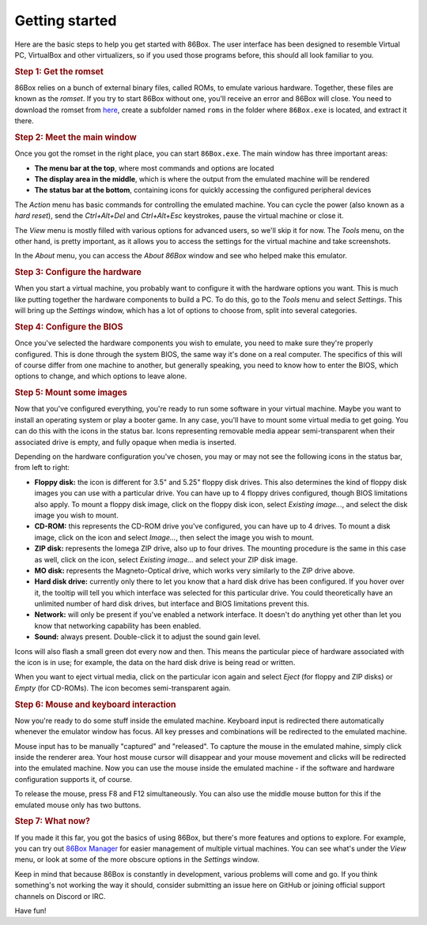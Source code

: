 Getting started
===============

Here are the basic steps to help you get started with 86Box. The user interface has been designed to resemble Virtual PC, VirtualBox and other virtualizers, so if you used those programs before, this should all look familiar to you.

.. rubric:: Step 1: Get the romset

86Box relies on a bunch of external binary files, called ROMs, to emulate various hardware. Together, these files are known as the *romset*. If you try to start 86Box without one, you'll receive an error and 86Box will close. You need to download the romset from `here <https://github.com/86Box/roms/releases/latest>`_, create a subfolder named ``roms`` in the folder where ``86Box.exe`` is located, and extract it there.

.. rubric:: Step 2: Meet the main window

Once you got the romset in the right place, you can start ``86Box.exe``. The main window has three important areas:

* **The menu bar at the top**, where most commands and options are located
* **The display area in the middle**, which is where the output from the emulated machine will be rendered
* **The status bar at the bottom**, containing icons for quickly accessing the configured peripheral devices

The *Action* menu has basic commands for controlling the emulated machine. You can cycle the power (also known as a *hard reset*), send the *Ctrl+Alt+Del* and *Ctrl+Alt+Esc* keystrokes, pause the virtual machine or close it.

The *View* menu is mostly filled with various options for advanced users, so we'll skip it for now. The *Tools* menu, on the other hand, is pretty important, as it allows you to access the settings for the virtual machine and take screenshots.
 
In the *About* menu, you can access the *About 86Box* window and see who helped make this emulator.

.. rubric:: Step 3: Configure the hardware

When you start a virtual machine, you probably want to configure it with the hardware options you want. This is much like putting together the hardware components to build a PC. To do this, go to the *Tools* menu and select *Settings*. This will bring up the *Settings* window, which has a lot of options to choose from, split into several categories.

.. rubric:: Step 4: Configure the BIOS

Once you've selected the hardware components you wish to emulate, you need to make sure they're properly configured. This is done through the system BIOS, the same way it's done on a real computer. The specifics of this will of course differ from one machine to another, but generally speaking, you need to know how to enter the BIOS, which options to change, and which options to leave alone.

.. rubric:: Step 5: Mount some images

Now that you've configured everything, you're ready to run some software in your virtual machine. Maybe you want to install an operating system or play a booter game. In any case, you'll have to mount some virtual media to get going. You can do this with the icons in the status bar. Icons representing removable media appear semi-transparent when their associated drive is empty, and fully opaque when media is inserted.

Depending on the hardware configuration you've chosen, you may or may not see the following icons in the status bar, from left to right:

* **Floppy disk:** the icon is different for 3.5" and 5.25" floppy disk drives. This also determines the kind of floppy disk images you can use with a particular drive. You can have up to 4 floppy drives configured, though BIOS limitations also apply. To mount a floppy disk image, click on the floppy disk icon, select *Existing image...*, and select the disk image you wish to mount.
* **CD-ROM:** this represents the CD-ROM drive you've configured, you can have up to 4 drives. To mount a disk image, click on the icon and select *Image...*, then select the image you wish to mount.
* **ZIP disk:** represents the Iomega ZIP drive, also up to four drives. The mounting procedure is the same in this case as well, click on the icon, select *Existing image...* and select your ZIP disk image.
* **MO disk:** represents the Magneto-Optical drive, which works very similarly to the ZIP drive above.
* **Hard disk drive:** currently only there to let you know that a hard disk drive has been configured. If you hover over it, the tooltip will tell you which interface was selected for this particular drive. You could theoretically have an unlimited number of hard disk drives, but interface and BIOS limitations prevent this.
* **Network:** will only be present if you've enabled a network interface. It doesn't do anything yet other than let you know that networking capability has been enabled.
* **Sound:** always present. Double-click it to adjust the sound gain level.

Icons will also flash a small green dot every now and then. This means the particular piece of hardware associated with the icon is in use; for example, the data on the hard disk drive is being read or written.

When you want to eject virtual media, click on the particular icon again and select *Eject* (for floppy and ZIP disks) or *Empty* (for CD-ROMs). The icon becomes semi-transparent again.

.. rubric:: Step 6: Mouse and keyboard interaction

Now you're ready to do some stuff inside the emulated machine. Keyboard input is redirected there automatically whenever the emulator window has focus. All key presses and combinations will be redirected to the emulated machine.

Mouse input has to be manually "captured" and "released". To capture the mouse in the emulated mahine, simply click inside the renderer area. Your host mouse cursor will disappear and your mouse movement and clicks will be redirected into the emulated machine. Now you can use the mouse inside the emulated machine - if the software and hardware configuration supports it, of course.

To release the mouse, press F8 and F12 simultaneously. You can also use the middle mouse button for this if the emulated mouse only has two buttons.

.. rubric:: Step 7: What now?

If you made it this far, you got the basics of using 86Box, but there's more features and options to explore. For example, you can try out `86Box Manager <https://github.com/86Box/86BoxManager>`_ for easier management of multiple virtual machines. You can see what's under the *View* menu, or look at some of the more obscure options in the *Settings* window.

Keep in mind that because 86Box is constantly in development, various problems will come and go. If you think something's not working the way it should, consider submitting an issue here on GitHub or joining official support channels on Discord or IRC.

Have fun!
